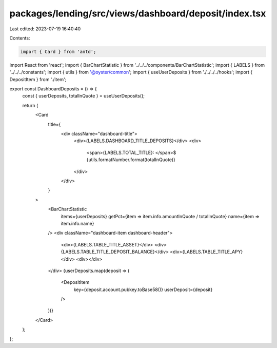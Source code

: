 packages/lending/src/views/dashboard/deposit/index.tsx
======================================================

Last edited: 2023-07-19 16:40:40

Contents:

.. code-block:: tsx

    import { Card } from 'antd';
import React from 'react';
import { BarChartStatistic } from '../../../components/BarChartStatistic';
import { LABELS } from '../../../constants';
import { utils } from '@oyster/common';
import { useUserDeposits } from './../../../hooks';
import { DepositItem } from './item';

export const DashboardDeposits = () => {
  const { userDeposits, totalInQuote } = useUserDeposits();

  return (
    <Card
      title={
        <div className="dashboard-title">
          <div>{LABELS.DASHBOARD_TITLE_DEPOSITS}</div>
          <div>
            <span>{LABELS.TOTAL_TITLE}: </span>$
            {utils.formatNumber.format(totalInQuote)}
          </div>
        </div>
      }
    >
      <BarChartStatistic
        items={userDeposits}
        getPct={item => item.info.amountInQuote / totalInQuote}
        name={item => item.info.name}
      />
      <div className="dashboard-item dashboard-header">
        <div>{LABELS.TABLE_TITLE_ASSET}</div>
        <div>{LABELS.TABLE_TITLE_DEPOSIT_BALANCE}</div>
        <div>{LABELS.TABLE_TITLE_APY}</div>
        <div></div>
      </div>
      {userDeposits.map(deposit => (
        <DepositItem
          key={deposit.account.pubkey.toBase58()}
          userDeposit={deposit}
        />
      ))}
    </Card>
  );
};


